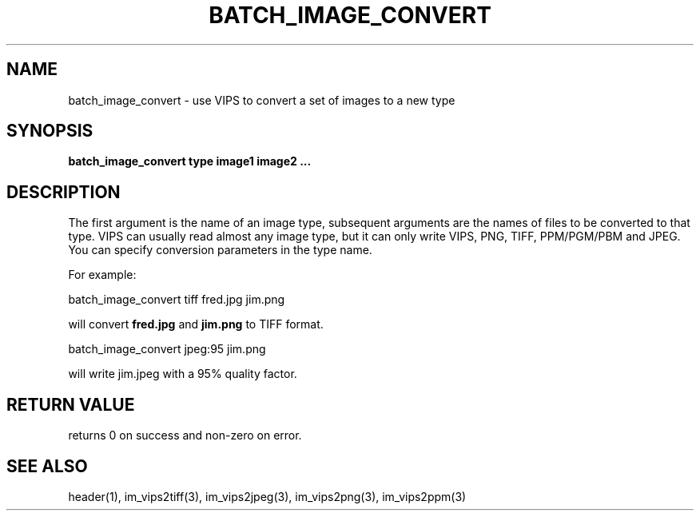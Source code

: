 .TH BATCH_IMAGE_CONVERT 1 "2 Feb 2002"
.SH NAME
batch_image_convert  \- use VIPS to convert a set of images to a new type
.SH SYNOPSIS
.B batch_image_convert type image1 image2 ...
.SH DESCRIPTION
The first argument is the name of an image type, subsequent arguments are
the names of files to be converted to that type. VIPS can usually read almost
any image type, but it can only write VIPS, PNG, TIFF, PPM/PGM/PBM and JPEG.
You can specify conversion parameters in the type name.

For example:

  batch_image_convert tiff fred.jpg jim.png

will convert
.B fred.jpg
and
.B jim.png
to TIFF format.

  batch_image_convert jpeg:95 jim.png

will write jim.jpeg with a 95% quality factor.
.SH RETURN VALUE
returns 0 on success and non-zero on error.
.SH SEE ALSO
header(1), im_vips2tiff(3), im_vips2jpeg(3), im_vips2png(3), im_vips2ppm(3)

